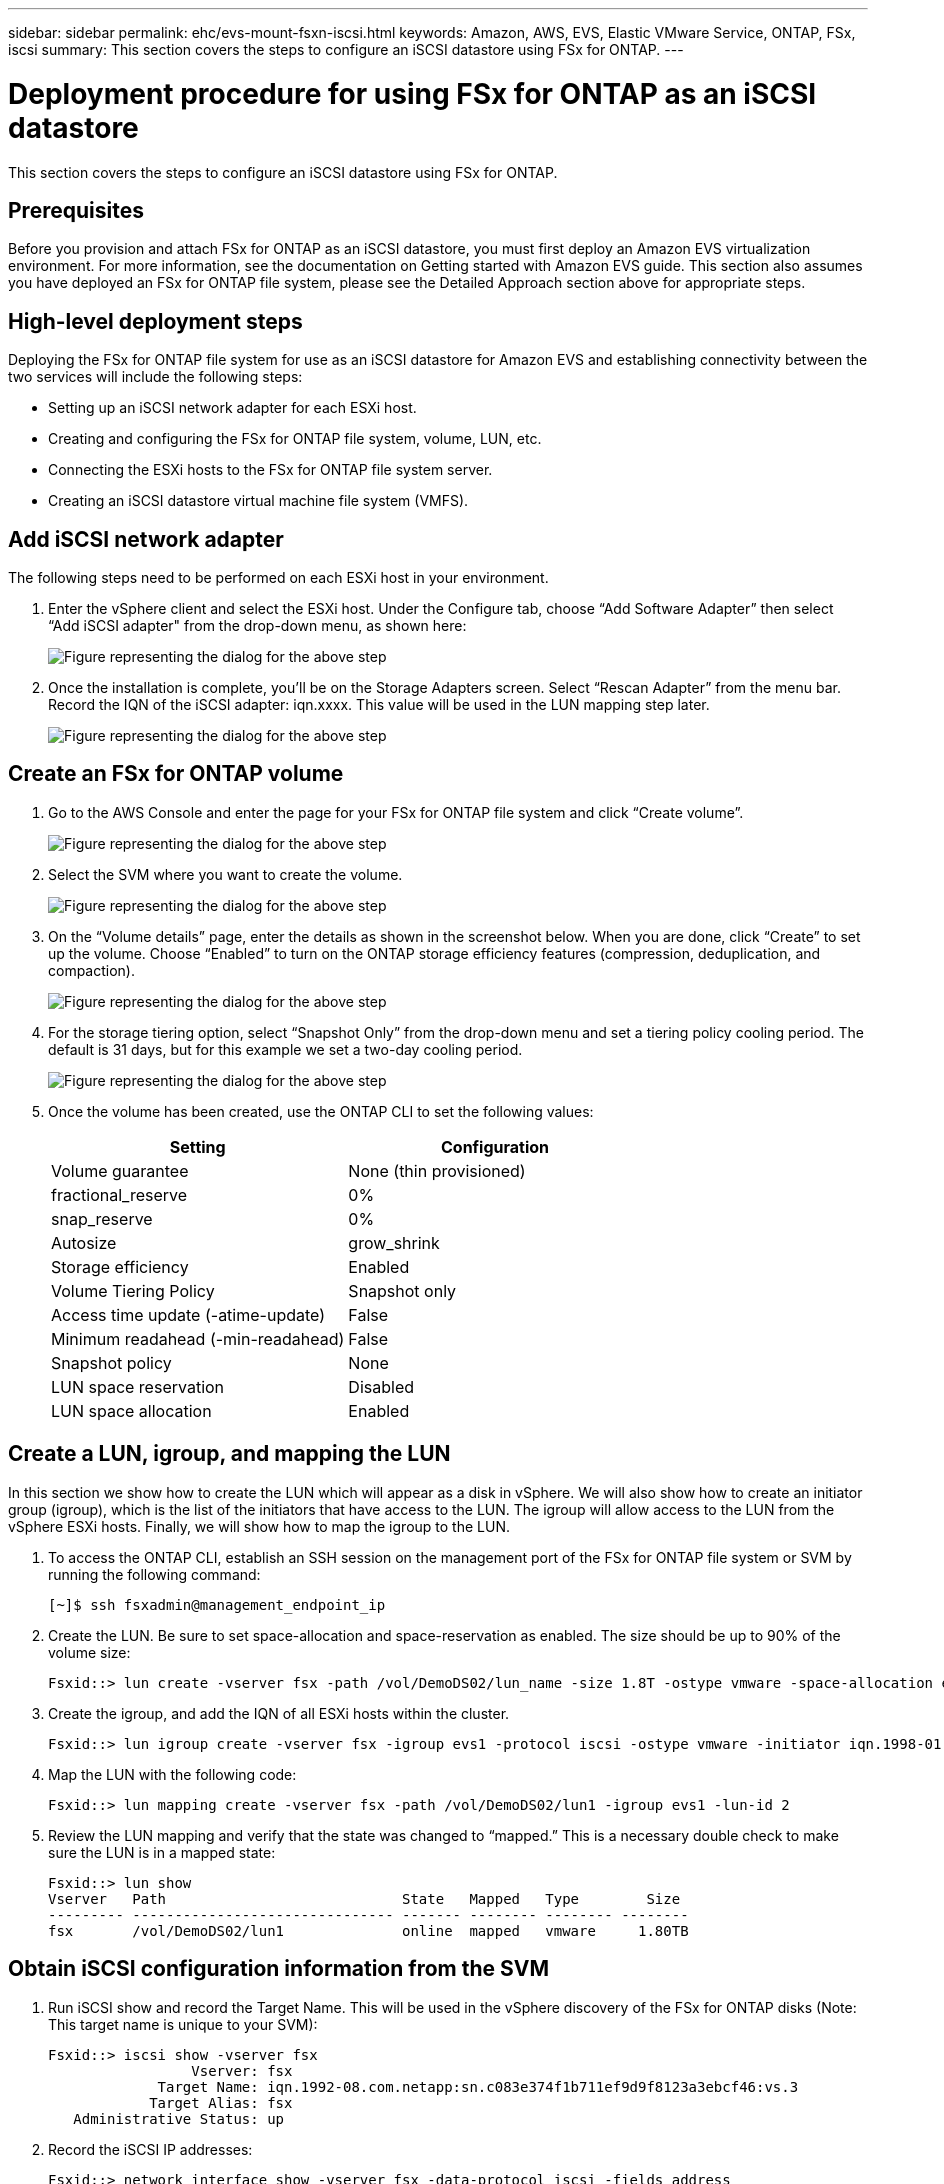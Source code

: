 ---
sidebar: sidebar
permalink: ehc/evs-mount-fsxn-iscsi.html
keywords: Amazon, AWS, EVS, Elastic VMware Service, ONTAP, FSx, iscsi
summary: This section covers the steps to configure an iSCSI datastore using FSx for ONTAP.
---

= Deployment procedure for using FSx for ONTAP as an iSCSI datastore
:hardbreaks:
:nofooter:
:icons: font
:linkattrs:
:imagesdir: ../media/

[.lead]
This section covers the steps to configure an iSCSI datastore using FSx for ONTAP.

== Prerequisites

Before you provision and attach FSx for ONTAP as an iSCSI datastore, you must first deploy an Amazon EVS virtualization environment. For more information, see the documentation on Getting started with Amazon EVS guide. This section also assumes you have deployed an FSx for ONTAP file system, please see the Detailed Approach section above for appropriate steps.

== High-level deployment steps

Deploying the FSx for ONTAP file system for use as an iSCSI datastore for Amazon EVS and establishing connectivity between the two services will include the following steps:

* Setting up an iSCSI network adapter for each ESXi host.
* Creating and configuring the FSx for ONTAP file system, volume, LUN, etc.
* Connecting the ESXi hosts to the FSx for ONTAP file system server.
* Creating an iSCSI datastore virtual machine file system (VMFS).

== Add iSCSI network adapter

The following steps need to be performed on each ESXi host in your environment.

. Enter the vSphere client and select the ESXi host. Under the Configure tab, choose “Add Software Adapter” then select “Add iSCSI adapter" from the drop-down menu, as shown here:
+
image:evs-mount-fsxn-25.png[Figure representing the dialog for the above step]

. Once the installation is complete, you’ll be on the Storage Adapters screen. Select “Rescan Adapter” from the menu bar. Record the IQN of the iSCSI adapter: iqn.xxxx. This value will be used in the LUN mapping step later.
+
image:evs-mount-fsxn-26.png[Figure representing the dialog for the above step]

== Create an FSx for ONTAP volume

. Go to the AWS Console and enter the page for your FSx for ONTAP file system and click “Create volume”.
+
image:evs-mount-fsxn-27.png[Figure representing the dialog for the above step]

. Select the SVM where you want to create the volume.
+
image:evs-mount-fsxn-28.png[Figure representing the dialog for the above step]

. On the “Volume details” page, enter the details as shown in the screenshot below. When you are done, click “Create” to set up the volume. Choose “Enabled” to turn on the ONTAP storage efficiency features (compression, deduplication, and compaction).
+
image:evs-mount-fsxn-29.png[Figure representing the dialog for the above step]

. For the storage tiering option, select “Snapshot Only” from the drop-down menu and set a tiering policy cooling period. The default is 31 days, but for this example we set a two-day cooling period.
+
image:evs-mount-fsxn-30.png[Figure representing the dialog for the above step]

. Once the volume has been created, use the ONTAP CLI to set the following values:
+
[cols="50%, 50%", frame=none, grid=rows, options="header"]
|===
| *Setting* | *Configuration*
| Volume guarantee | None (thin provisioned)
| fractional_reserve | 0%
| snap_reserve | 0%
| Autosize | grow_shrink
| Storage efficiency | Enabled
| Volume Tiering Policy | Snapshot only
| Access time update (-atime-update) | False
| Minimum readahead (-min-readahead) | False
| Snapshot policy | None
| LUN space reservation | Disabled
| LUN space allocation | Enabled
|===

== Create a LUN, igroup, and mapping the LUN

In this section we show how to create the LUN which will appear as a disk in vSphere. We will also show how to create an initiator group (igroup), which is the list of the initiators that have access to the LUN. The igroup will allow access to the LUN from the vSphere ESXi hosts. Finally, we will show how to map the igroup to the LUN.

. To access the ONTAP CLI, establish an SSH session on the management port of the FSx for ONTAP file system or SVM by running the following command: 
+
....
[~]$ ssh fsxadmin@management_endpoint_ip
....

. Create the LUN. Be sure to set space-allocation and space-reservation as enabled. The size should be up to 90% of the volume size:
+
....
Fsxid::> lun create -vserver fsx -path /vol/DemoDS02/lun_name -size 1.8T -ostype vmware -space-allocation enabled -space-reservation disabled
....

. Create the igroup, and add the IQN of all ESXi hosts within the cluster.
+
....
Fsxid::> lun igroup create -vserver fsx -igroup evs1 -protocol iscsi -ostype vmware -initiator iqn.1998-01.com.vmware:esxi01.evs.local:1060882244:64,iqn.1998-01.com.vmware:esxi02.evs.local:1911302492:64,iqn.1998-01.com.vmware:esxi03.evs.local:2069609753:64,iqn.1998-01.com.vmware:esxi04.evs.local:1165297648:64
....

. Map the LUN with the following code:
+
....
Fsxid::> lun mapping create -vserver fsx -path /vol/DemoDS02/lun1 -igroup evs1 -lun-id 2
....

. Review the LUN mapping and verify that the state was changed to “mapped.” This is a necessary double check to make sure the LUN is in a mapped state:
+
....
Fsxid::> lun show
Vserver   Path                            State   Mapped   Type        Size
--------- ------------------------------- ------- -------- -------- --------
fsx       /vol/DemoDS02/lun1              online  mapped   vmware     1.80TB
....

== Obtain iSCSI configuration information from the SVM

. Run iSCSI show and record the Target Name. This will be used in the vSphere discovery of the FSx for ONTAP disks (Note: This target name is unique to your SVM):
+ 
....
Fsxid::> iscsi show -vserver fsx
                 Vserver: fsx
             Target Name: iqn.1992-08.com.netapp:sn.c083e374f1b711ef9d9f8123a3ebcf46:vs.3
            Target Alias: fsx
   Administrative Status: up
....

. Record the iSCSI IP addresses:
+
....
Fsxid::> network interface show -vserver fsx -data-protocol iscsi -fields address
vserver lif       address
------- -------   -----------
fsx     iscsi_1   10.0.10.134
fsx     iscsi_2   10.0.10.227
....

== Discover the FSx for ONTAP iSCSI server

Now that we have the LUN mapped, we can discover the FSx for ONTAP iSCSI server for the SVM. Note that for each ESXi host that exists in your SDDC you will need to repeat the steps listed here.

. First, make sure the security group linked to the FSx for ONTAP file system (i.e., the one connected to the ENI) allows iSCSI ports.
+
For a full list of iSCSI protocol ports and how to apply them refer to link:https://docs.aws.amazon.com/fsx/latest/ONTAPGuide/limit-access-security-groups.html[File System Access Control with Amazon VPC].

. In the vSphere Client, go to ESXi Host > Storage Adapters > Static Discovery and click “Add.”

. Enter the iSCSI Server IP address from above (Port is 3260). The iSCSI target name is the IQN from the iSCSI show command. Click “OK” to proceed.
+
image:evs-mount-fsxn-31.png[Figure representing the dialog for the above step]

. The wizard will close and you will be on the Datastore Static Discovery screen. In the table on this page you will be able to verify that the target has been discovered.
+
image:evs-mount-fsxn-32.png[Figure representing the dialog for the above step]

== Create an iSCSI datastore

Now that we have discovered the iSCSI server, we can create an iSCSI datastore.

. In the vSphere client, go to the Datastore tab, select the SDDC where you want to deploy the datastore. Right click and select the Storage icon (indicated by the green arrow in the screenshot below), then select “New Datastore” from the drop-down menu:
+
image:evs-mount-fsxn-33.png[Figure representing the dialog for the above step]

. You will now be in the New Datastore wizard. In the “Type” step, select the VMFS option.

. In the “Name and device selection” step: 
.. Provide a name for your datastore.
.. Select which ESXi host you want to connect to the datastore.
.. Select the discovered disk (LUN) and click “Next.”
+
image:evs-mount-fsxn-34.png[Figure representing the dialog for the above step]

. In the “VMFS version” step, select “VMFS 6.”
+
image:evs-mount-fsxn-35.png[Figure representing the dialog for the above step]

. In the “Partition configuration” step, leave the default settings as is, including “Use all available partitions” option. Click “Next” to proceed.
+
image:evs-mount-fsxn-36.png[Figure representing the dialog for the above step]

. In the “Ready to complete” step, make sure the settings are correct. When you are done, click “FINISH” to complete the set up.
+
image:evs-mount-fsxn-37.png[Figure representing the dialog for the above step]

. Return to the Devices page and verify that the datastore has been attached.
+
image:evs-mount-fsxn-38.png[Figure representing the dialog for the above step]
